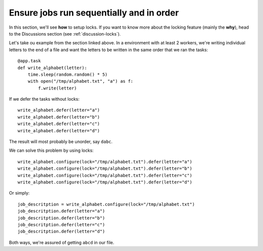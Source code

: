 .. _how-to-locks:

Ensure jobs run sequentially and in order
-----------------------------------------

In this section, we'll see **how** to setup locks. If you want to know
more about the locking feature (mainly the **why**), head to the Discussions
section (see :ref:`discussion-locks`).

Let's take ou example from the section linked above. In a environment with at least 2
workers, we're writing individual letters to the end of a file and want the letters to
be written in the same order that we ran the tasks::

    @app.task
    def write_alphabet(letter):
        time.sleep(random.random() * 5)
        with open("/tmp/alphabet.txt", "a") as f:
            f.write(letter)

If we defer the tasks without locks::

    write_alphabet.defer(letter="a")
    write_alphabet.defer(letter="b")
    write_alphabet.defer(letter="c")
    write_alphabet.defer(letter="d")

The result will most probably be unorder, say ``dabc``.

We can solve this problem by using locks::

    write_alphabet.configure(lock="/tmp/alphabet.txt").defer(letter="a")
    write_alphabet.configure(lock="/tmp/alphabet.txt").defer(letter="b")
    write_alphabet.configure(lock="/tmp/alphabet.txt").defer(letter="c")
    write_alphabet.configure(lock="/tmp/alphabet.txt").defer(letter="d")

Or simply::

    job_descritption = write_alphabet.configure(lock="/tmp/alphabet.txt")
    job_descritption.defer(letter="a")
    job_descritption.defer(letter="b")
    job_descritption.defer(letter="c")
    job_descritption.defer(letter="d")

Both ways, we're assured of getting ``abcd`` in our file.
